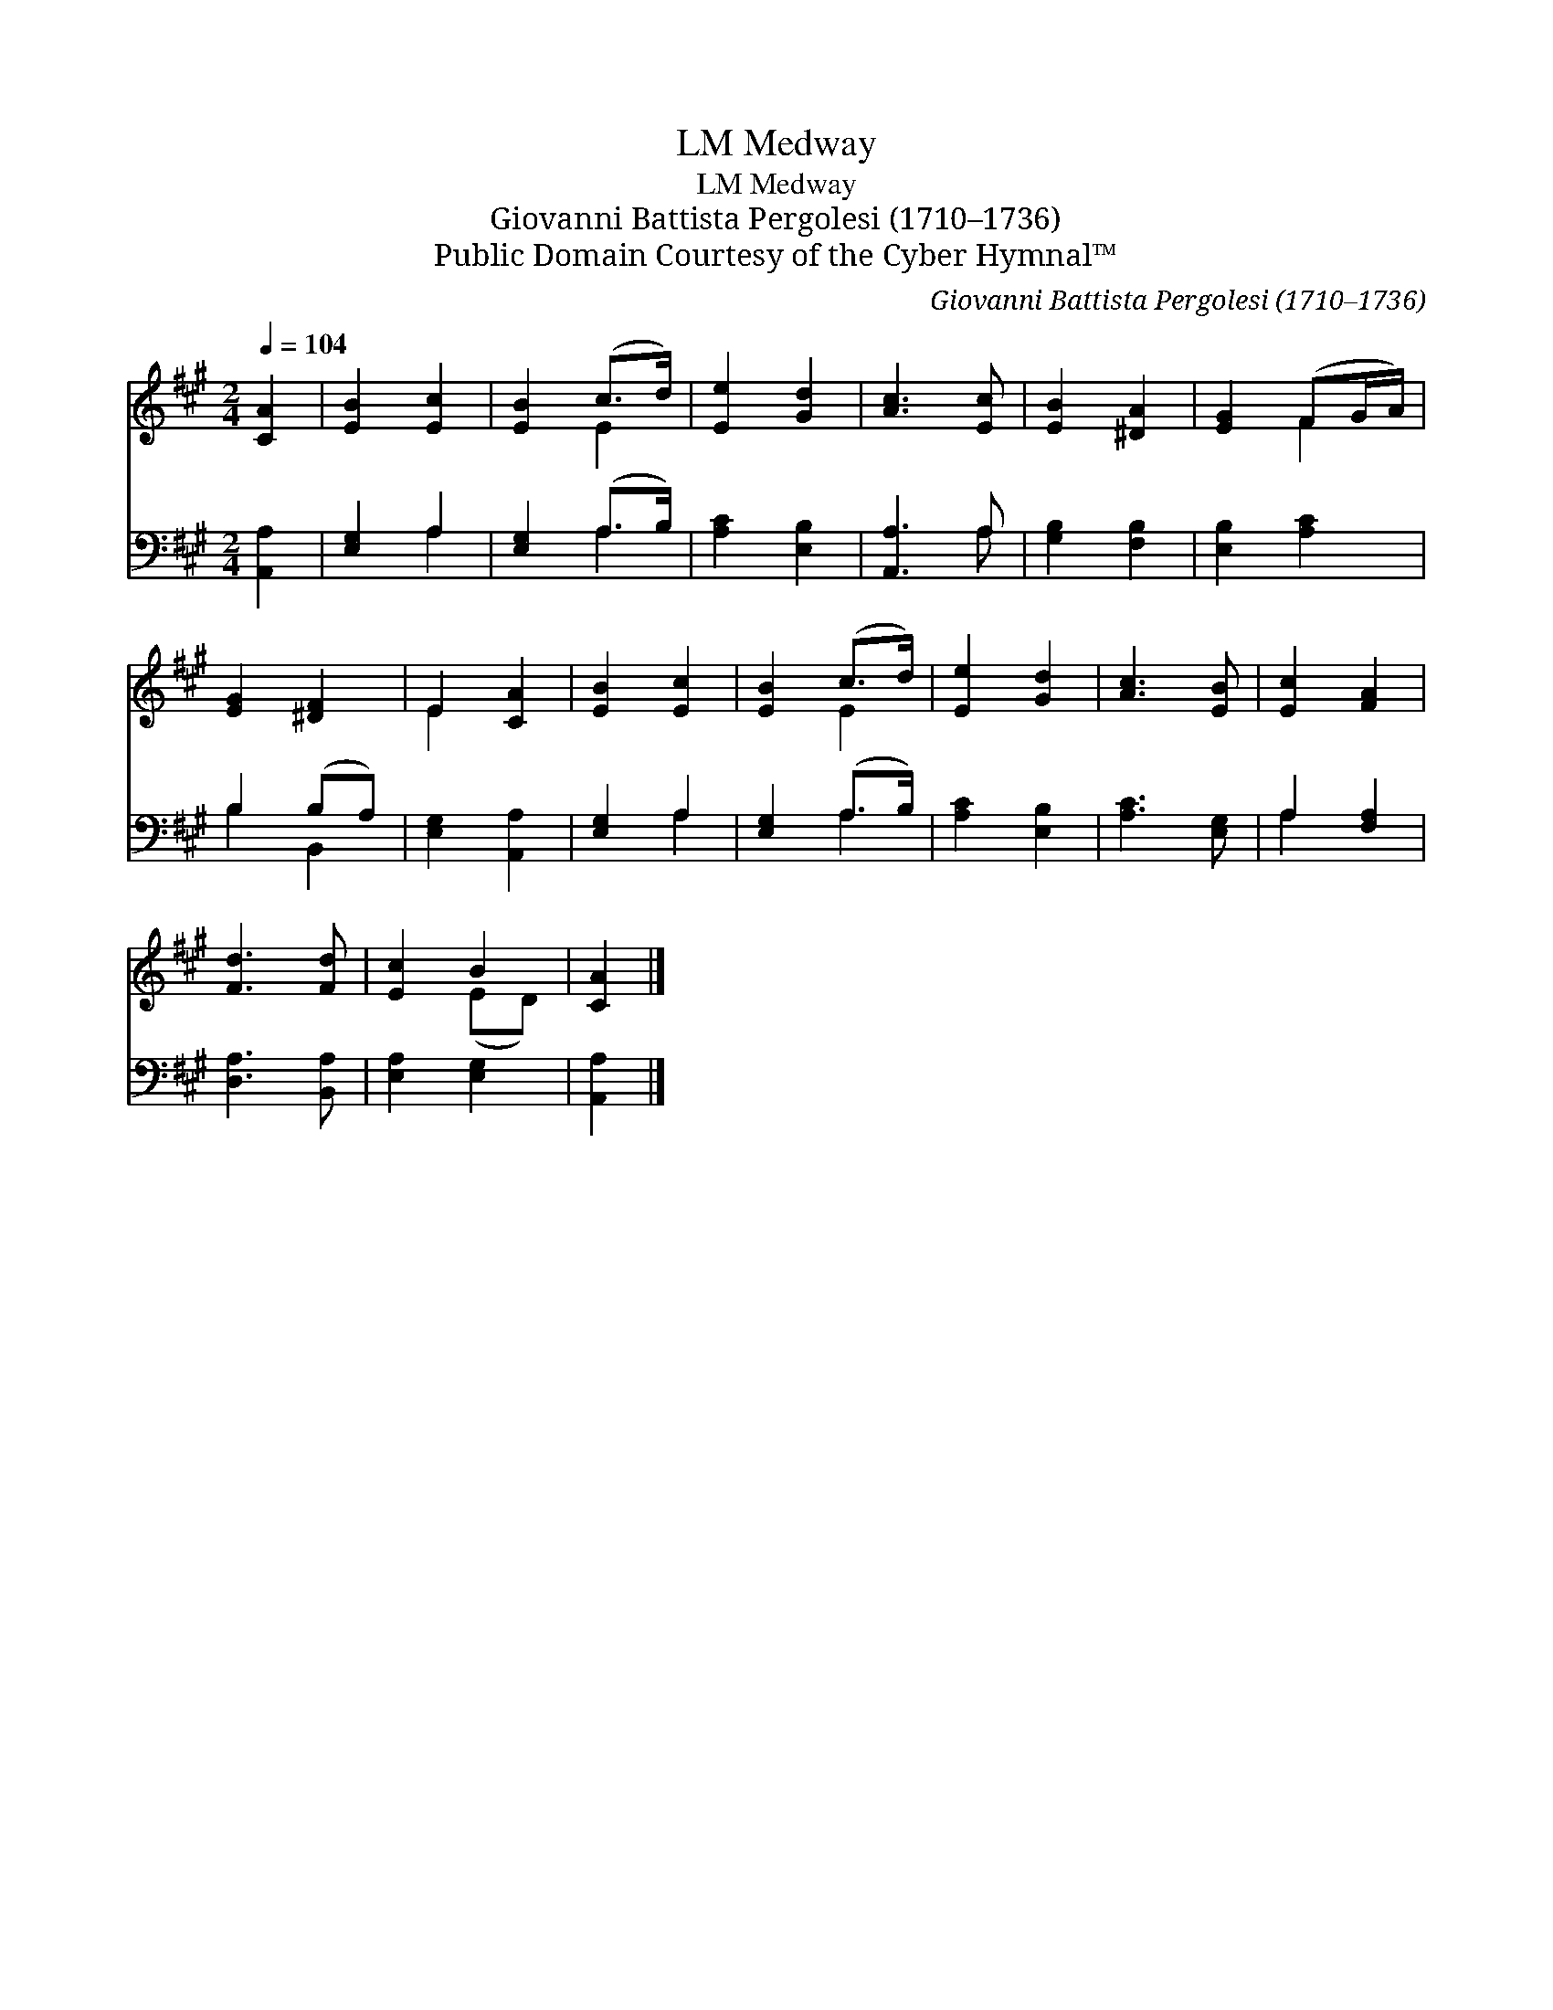 X:1
T:Medway, LM
T:Medway, LM
T:Giovanni Battista Pergolesi (1710–1736) 
T:Public Domain Courtesy of the Cyber Hymnal™
C:Giovanni Battista Pergolesi (1710–1736)
Z:Public Domain
Z:Courtesy of the Cyber Hymnal™
%%score ( 1 2 ) ( 3 4 )
L:1/8
Q:1/4=104
M:2/4
K:A
V:1 treble 
V:2 treble 
V:3 bass 
V:4 bass 
V:1
 [CA]2 | [EB]2 [Ec]2 | [EB]2 (c>d) | [Ee]2 [Gd]2 | [Ac]3 [Ec] | [EB]2 [^DA]2 | [EG]2 (FG/A/) | %7
 [EG]2 [^DF]2 | E2 [CA]2 | [EB]2 [Ec]2 | [EB]2 (c>d) | [Ee]2 [Gd]2 | [Ac]3 [EB] | [Ec]2 [FA]2 | %14
 [Fd]3 [Fd] | [Ec]2 B2 | [CA]2 |] %17
V:2
 x2 | x4 | x2 E2 | x4 | x4 | x4 | x2 F2 | x4 | E2 x2 | x4 | x2 E2 | x4 | x4 | x4 | x4 | x2 (ED) | %16
 x2 |] %17
V:3
 [A,,A,]2 | [E,G,]2 A,2 | [E,G,]2 (A,>B,) | [A,C]2 [E,B,]2 | [A,,A,]3 A, | [G,B,]2 [F,B,]2 | %6
 [E,B,]2 [A,C]2 | B,2 (B,A,) | [E,G,]2 [A,,A,]2 | [E,G,]2 A,2 | [E,G,]2 (A,>B,) | [A,C]2 [E,B,]2 | %12
 [A,C]3 [E,G,] | A,2 [F,A,]2 | [D,A,]3 [B,,A,] | [E,A,]2 [E,G,]2 | [A,,A,]2 |] %17
V:4
 x2 | x2 A,2 | x2 A,2 | x4 | x3 A, | x4 | x4 | B,2 B,,2 | x4 | x2 A,2 | x2 A,2 | x4 | x4 | A,2 x2 | %14
 x4 | x4 | x2 |] %17

